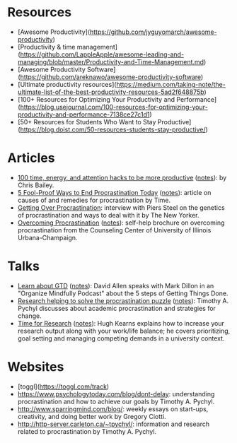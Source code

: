 * Resources
- [Awesome Productivity](https://github.com/jyguyomarch/awesome-productivity)
- [Productivity & time management](https://github.com/LappleApple/awesome-leading-and-managing/blob/master/Productivity-and-Time-Management.md)
- [Awesome Productivity Software](https://github.com/areknawo/awesome-productivity-software)
- [Ultimate productivity resources](https://medium.com/taking-note/the-ultimate-list-of-the-best-productivity-resources-5ad2f648875b)
- [100+ Resources for Optimizing Your Productivity and Performance](https://blog.usejournal.com/100-resources-for-optimizing-your-productivity-and-performance-7138ce27c1d1)
- [50+ Resources for Students Who Want to Stay Productive](https://blog.doist.com/50-resources-students-stay-productive/)

* Articles
- [[http://alifeofproductivity.com/100-time-energy-attention-hacks-will-make-productive/][100 time, energy, and attention hacks to be more productive]] ([[file:bailey-100-hacks.org][notes]]): by Chris Bailey.
- [[http://time.com/3210420/5-fool-proof-ways-to-end-procrastination-today/][5 Fool-Proof Ways to End Procrastination Today]] ([[file:time-fool-proof-procrastination.org][notes]]): article on causes of and remedies for procrastination by Time.
- [[http://www.newyorker.com/science/maria-konnikova/a-procrastination-gene][Getting Over Procrastination]]: interview with Piers Steel on the genetics of procrastination and ways to deal with it by The New Yorker.
- [[http://counselingcenter.illinois.edu/brochures/overcoming-procrastination][Overcoming Procrastination]] ([[file:illinois-overcoming-procrastination.org][notes]]): self-help brochure on overcoming procrastination from the Counseling Center of University of Illinois Urbana-Champaign.
* Talks
- [[http://podbay.fm/show/996720481/e/1433133000?autostart=1][Learn about GTD]] ([[file:allen-learn-about-gtd.org][notes]]): David Allen speaks with Mark Dillon in an
  "Organize Mindfully Podcast" about the 5 steps of Getting Things
  Done.
- [[https://www.youtube.com/watch?v=mhFQA998WiA][Research helping to solve the procrastination puzzle]] ([[file:pychyl-solving-procrastination-puzzle.org][notes]]):
  Timothy A. Pychyl discusses about academic procrastination and
  strategies for change.
- [[https://media.oregonstate.edu/media/Time+for+Research+-+Hugh+Kearns+2014/0_1aumz32k][Time for Research]] ([[file:kearns-time-for-research.org][notes]]): Hugh Kearns explains how to increase your
  research output along with your work/life balance; he covers
  prioritizing, goal setting and managing competing demands in a
  university context.
  
* Websites
- [toggl](https://toggl.com/track)
- https://www.psychologytoday.com/blog/dont-delay: understanding procrastination and how to achieve our goals by Timothy A. Pychyl.
- http://www.sparringmind.com/blog/: weekly essays on start-ups, creativity, and doing better work by Gregory Ciotti.
- http://http-server.carleton.ca/~tpychyl/: information and research related to procrastination by Timothy A. Pychyl.
